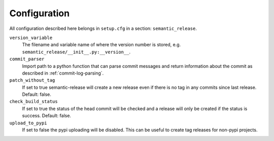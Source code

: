 .. _configuration:

Configuration
-------------

All configuration described here belongs in ``setup.cfg`` in a section:
``semantic_release``.

``version_variable``
    The filename and variable name of where the
    version number is stored, e.g. ``semantic_release/__init__.py:__version__``.

``commit_parser``
    Import path to a python function that can parse commit messages and return
    information about the commit as described in :ref:`commit-log-parsing`.

``patch_without_tag``
    If set to true semantic-release will create a new release
    even if there is no tag in any commits since last release. Default: false.

``check_build_status``
    If set to true the status of the head commit will be
    checked and a release will only be created if the status is success. Default: false.

``upload_to_pypi``
    If set to false the pypi uploading will be disabled. This can be useful to create
    tag releases for non-pypi projects.

